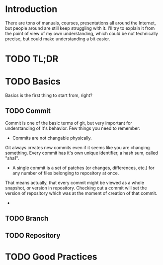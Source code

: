 * Introduction
There are tons of manuals, courses, presentations all around the Internet, but people around are still keep struggling with it. 
I'll try to explain it from the point of view of my own understanding, which could be not technically precise, but could make understanding a bit easier.
* TODO TL;DR

* TODO Basics
Basics is the first thing to start from, right?
** TODO Commit
Commit is one of the basic terms of git, but very important for understanding of it's behavior.
Few things you need to remember:
- Commits are not changable physically. 
Git always creates new commits even if it seems like you are changing something. Every commit has it's own unique identifier, a hash sum, called "sha1".
- A single commit is a set of patches (or changes, differences, etc.) for any number of files belonging to repository at once. 
That means actually, that every commit might be viewed as a whole snapshot, or version in repository. 
Checking out a commit will set the version of repository which was at the moment of creation of that commit.
- 
** TODO Branch
** TODO Repository


* TODO Good Practices
